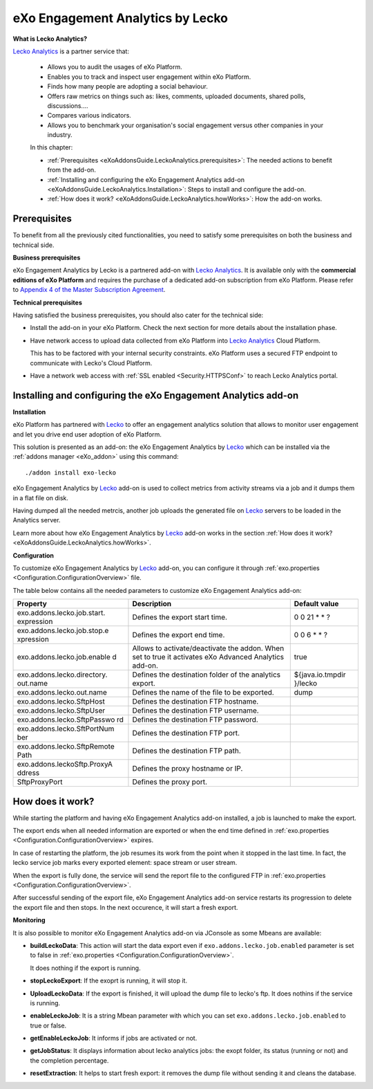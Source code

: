 .. _LeckoAnalytics:

##################################
eXo Engagement Analytics by Lecko
##################################

**What is Lecko Analytics?**
 
`Lecko Analytics <http://analytics.lecko.fr/>`__ is a partner service 
that:

    -  Allows you to audit the usages of eXo Platform.

    -  Enables you to track and inspect user engagement within eXo Platform.

    -  Finds how many people are adopting a social behaviour.

    -  Offers raw metrics on things such as: likes, comments, uploaded
       documents, shared polls, discussions....

    -  Compares various indicators.

    -  Allows you to benchmark your organisation's social engagement
       versus other companies in your industry.

    |image0|

    In this chapter:

    -  :ref:`Prerequisites <eXoAddonsGuide.LeckoAnalytics.prerequisites>`:
       The needed actions to benefit from the add-on.

    -  :ref:`Installing and configuring the eXo Engagement Analytics add-on <eXoAddonsGuide.LeckoAnalytics.Installation>`: 
       Steps to install and configure the add-on.

    -  :ref:`How does it work? <eXoAddonsGuide.LeckoAnalytics.howWorks>`:
       How the add-on works.

.. _eXoAddonsGuide.LeckoAnalytics.prerequisites:

=============       
Prerequisites
=============

To benefit from all the previously cited functionalities, you need to
satisfy some prerequisites on both the business and technical side.

**Business prerequisites**

eXo Engagement Analytics by Lecko is a partnered add-on with `Lecko Analytics <http://analytics.lecko.fr/>`__. 
It is available only with the **commercial editions of eXo Platform** 
and requires the purchase of a dedicated add-on subscription from eXo 
Platform. Please refer to `Appendix 4 of the Master Subscription Agreement <https://www.exoplatform.com/terms-conditions/terms-conditions.pdf>`__.

**Technical prerequisites**

Having satisfied the business prerequisites, you should also cater for
the technical side:

-  Install the add-on in your eXo Platform. Check the next section for 
   more details about the installation phase.

-  Have network access to upload data collected from eXo Platform into 
   `Lecko Analytics <http://analytics.lecko.fr/>`__ Cloud Platform.

   This has to be factored with your internal security constraints.
   eXo Platform uses a secured FTP endpoint to communicate with Lecko's 
   Cloud Platform.

-  Have a network web access with :ref:`SSL enabled <Security.HTTPSConf>` 
   to reach Lecko Analytics portal.

.. _eXoAddonsGuide.LeckoAnalytics.Installation:

==============================================================       
Installing and configuring the eXo Engagement Analytics add-on
==============================================================


**Installation**

eXo Platform has partnered with `Lecko <http://analytics.lecko.fr/>`__ 
to offer an engagement analytics solution that allows to monitor user
engagement and let you drive end user adoption of eXo Platform.

This solution is presented as an add-on: the eXo Engagement Analytics by `Lecko <http://analytics.lecko.fr/>`__ 
which can be installed via the :ref:`addons manager <eXo_addon>` using 
this command:

::

    ./addon install exo-lecko

eXo Engagement Analytics by `Lecko <http://analytics.lecko.fr/>`__
add-on is used to collect metrics from activity streams via a job and it
dumps them in a flat file on disk.

Having dumped all the needed metrcis, another job uploads the generated
file on `Lecko <http://analytics.lecko.fr/>`__ servers to be loaded in
the Analytics server.

Learn more about how eXo Engagement Analytics by
`Lecko <http://analytics.lecko.fr/>`__ add-on works in the section 
:ref:`How does it work? <eXoAddonsGuide.LeckoAnalytics.howWorks>`.

**Configuration**

To customize eXo Engagement Analytics by
`Lecko <http://analytics.lecko.fr/>`__ add-on, you can configure it
through :ref:`exo.properties <Configuration.ConfigurationOverview>` file.

The table below contains all the needed parameters to customize eXo
Engagement Analytics add-on:

+-----------------------------+-----------------------------+------------------+
| Property                    | Description                 | Default value    |
+=============================+=============================+==================+
| exo.addons.lecko.job.start. | Defines the export start    | 0 0 21 \* \* ?   |
| expression                  | time.                       |                  |
+-----------------------------+-----------------------------+------------------+
| exo.addons.lecko.job.stop.e | Defines the export end      | 0 0 6 \* \* ?    |
| xpression                   | time.                       |                  |
+-----------------------------+-----------------------------+------------------+
| exo.addons.lecko.job.enable | Allows to                   | true             |
| d                           | activate/deactivate the     |                  |
|                             | addon. When set to true it  |                  |
|                             | activates eXo Advanced      |                  |
|                             | Analytics add-on.           |                  |
+-----------------------------+-----------------------------+------------------+
| exo.addons.lecko.directory. | Defines the destination     | ${java.io.tmpdir |
| out.name                    | folder of the analytics     | }/lecko          |
|                             | export.                     |                  |
+-----------------------------+-----------------------------+------------------+
| exo.addons.lecko.out.name   | Defines the name of the     | dump             |
|                             | file to be exported.        |                  |
+-----------------------------+-----------------------------+------------------+
| exo.addons.lecko.SftpHost   | Defines the destination FTP |                  |
|                             | hostname.                   |                  |
+-----------------------------+-----------------------------+------------------+
| exo.addons.lecko.SftpUser   | Defines the destination FTP |                  |
|                             | username.                   |                  |
+-----------------------------+-----------------------------+------------------+
| exo.addons.lecko.SftpPasswo | Defines the destination FTP |                  |
| rd                          | password.                   |                  |
+-----------------------------+-----------------------------+------------------+
| exo.addons.lecko.SftPortNum | Defines the destination FTP |                  |
| ber                         | port.                       |                  |
+-----------------------------+-----------------------------+------------------+
| exo.addons.lecko.SftpRemote | Defines the destination FTP |                  |
| Path                        | path.                       |                  |
+-----------------------------+-----------------------------+------------------+
| exo.addons.leckoSftp.ProxyA | Defines the proxy hostname  |                  |
| ddress                      | or IP.                      |                  |
+-----------------------------+-----------------------------+------------------+
| SftpProxyPort               | Defines the proxy port.     |                  |
+-----------------------------+-----------------------------+------------------+
       
.. _eXoAddonsGuide.LeckoAnalytics.howWorks:

=================
How does it work?
=================

While starting the platform and having eXo Engagement Analytics add-on
installed, a job is launched to make the export.

The export ends when all needed information are exported or when the end
time defined in
:ref:`exo.properties <Configuration.ConfigurationOverview>` expires.

In case of restarting the platform, the job resumes its work from the
point when it stopped in the last time. In fact, the lecko service job
marks every exported element: space stream or user stream.

When the export is fully done, the service will send the report file to
the configured FTP in :ref:`exo.properties <Configuration.ConfigurationOverview>`.

After successful sending of the export file, eXo Engagement Analytics
add-on service restarts its progression to delete the export file and
then stops. In the next occurence, it will start a fresh export.

**Monitoring**

It is also possible to monitor eXo Engagement Analytics add-on via
JConsole as some Mbeans are available:

-  **buildLeckoData**: This action will start the data export even if
   ``exo.addons.lecko.job.enabled`` parameter is set to false in
   :ref:`exo.properties <Configuration.ConfigurationOverview>`.

   It does nothing if the export is running.

-  **stopLeckoExport**: If the exoprt is running, it will stop it.

-  **UploadLeckoData**: If the export is finished, it will upload the
   dump file to lecko's ftp. It does nothins if the service is running.

-  **enableLeckoJob**: It is a string Mbean parameter with which you can
   set ``exo.addons.lecko.job.enabled`` to true or false.

-  **getEnableLeckoJob**: It informs if jobs are activated or not.

-  **getJobStatus**: It displays information about lecko analytics jobs:
   the exopt folder, its status (running or not) and the completion
   percentage.

-  **resetExtraction**: It helps to start fresh export: it removes the
   dump file without sending it and cleans the database.


.. |image0| image:: images/Lecko/Lecko_whole_platform.png
   :width: 10.00000cm

